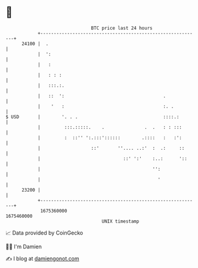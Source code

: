 * 👋

#+begin_example
                                   BTC price last 24 hours                    
               +------------------------------------------------------------+ 
         24100 |  .                                                         | 
               |  ':                                                        | 
               |   :                                                        | 
               |   : : :                                                    | 
               |   :::.:.                                                   | 
               |   ::  ':                                     .             | 
               |    '   :                                     :. .          | 
   $ USD       |        '. . .                                ::::.:        | 
               |         :::.:::::.    .               .  .   : : :::       | 
               |         :  ::'' ':.:::'::::::        .::::   :   :':       | 
               |                   ::'       ''.... ..:'  :  .:     ::      | 
               |                               ::' ':'    :..:      '::     | 
               |                                          '':               | 
               |                                            '               | 
         23200 |                                                            | 
               +------------------------------------------------------------+ 
                1675360000                                        1675460000  
                                       UNIX timestamp                         
#+end_example
📈 Data provided by CoinGecko

🧑‍💻 I'm Damien

✍️ I blog at [[https://www.damiengonot.com][damiengonot.com]]
